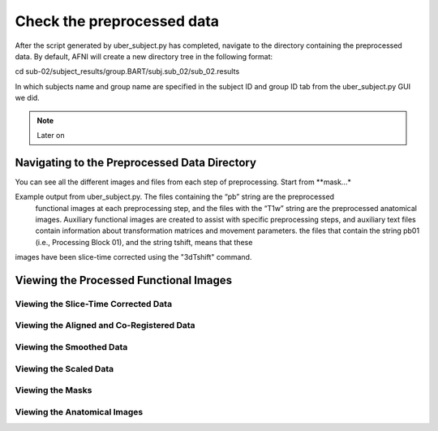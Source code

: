 Check the preprocessed data
===========================

After the script generated by uber_subject.py has completed, navigate to the directory containing the preprocessed data. By default, AFNI will create a new directory tree in the following format:

cd sub-02/subject_results/group.BART/subj.sub_02/sub_02.results

In which subjects name and group name are specified in the subject ID and group ID tab from the uber_subject.py GUI we did. 

.. note::
  
  Later on

Navigating to the Preprocessed Data Directory
^^^^^^^^^^^^^^^^^^^^^^^^^^^^^^^^^^^^^^^^^^^^^

You can see all the different images and files from each step of preprocessing. Start from **mask...* 

Example output from uber_subject.py. The files containing the “pb” string are the preprocessed 
 functional images at each preprocessing step, and the files with the “T1w” string are the preprocessed anatomical images. Auxiliary functional images are created to assist with specific preprocessing 
 steps, and auxiliary text files contain information about transformation matrices and movement parameters. the files that contain the string pb01 (i.e., Processing Block 01), and the string tshift, 
 means that these
images have been slice-time corrected using the "3dTshift" command.

.. image:: AFNI_subje_resut.png


Viewing the Processed Functional Images
^^^^^^^^^^^^^^^^^^^^^^^^^^^^^^^^^^^^^^^

Viewing the Slice-Time Corrected Data
*************************************

Viewing the Aligned and Co-Registered Data
******************************************

Viewing the Smoothed Data
*************************

Viewing the Scaled Data
***********************

Viewing the Masks
*****************

Viewing the Anatomical Images
*****************************
